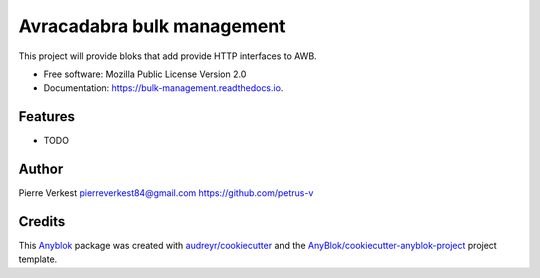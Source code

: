 ===========================
Avracadabra bulk management
===========================

This project will provide bloks that add provide HTTP interfaces to AWB.


* Free software: Mozilla Public License Version 2.0
* Documentation: https://bulk-management.readthedocs.io.


Features
--------

* TODO

Author
------

Pierre Verkest
pierreverkest84@gmail.com
https://github.com/petrus-v

Credits
-------

.. _`Anyblok`: https://github.com/AnyBlok/AnyBlok

This `Anyblok`_ package was created with `audreyr/cookiecutter`_ and the `AnyBlok/cookiecutter-anyblok-project`_ project template.

.. _`AnyBlok/cookiecutter-anyblok-project`: https://github.com/Anyblok/cookiecutter-anyblok-project
.. _`audreyr/cookiecutter`: https://github.com/audreyr/cookiecutter
